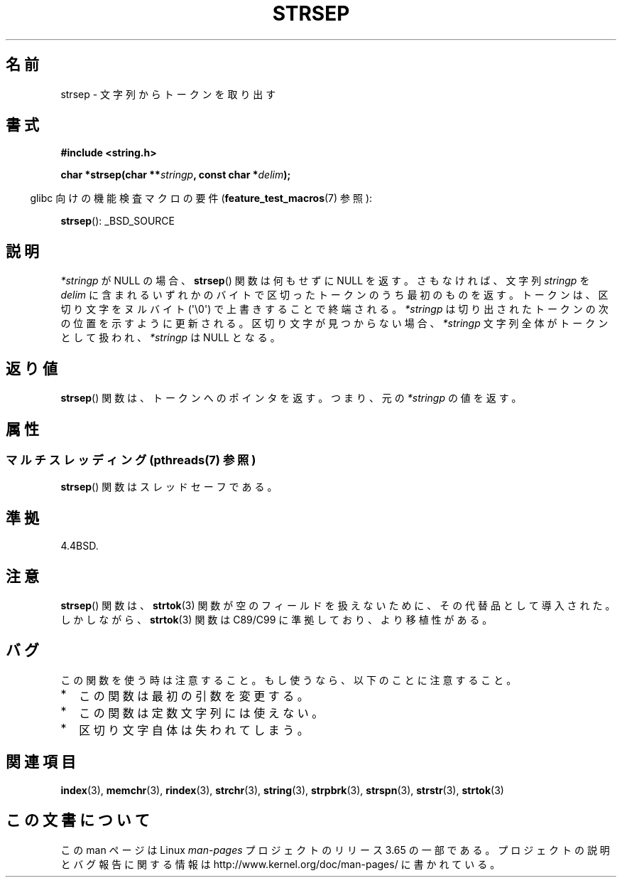 .\" Copyright 1993 David Metcalfe (david@prism.demon.co.uk)
.\"
.\" %%%LICENSE_START(VERBATIM)
.\" Permission is granted to make and distribute verbatim copies of this
.\" manual provided the copyright notice and this permission notice are
.\" preserved on all copies.
.\"
.\" Permission is granted to copy and distribute modified versions of this
.\" manual under the conditions for verbatim copying, provided that the
.\" entire resulting derived work is distributed under the terms of a
.\" permission notice identical to this one.
.\"
.\" Since the Linux kernel and libraries are constantly changing, this
.\" manual page may be incorrect or out-of-date.  The author(s) assume no
.\" responsibility for errors or omissions, or for damages resulting from
.\" the use of the information contained herein.  The author(s) may not
.\" have taken the same level of care in the production of this manual,
.\" which is licensed free of charge, as they might when working
.\" professionally.
.\"
.\" Formatted or processed versions of this manual, if unaccompanied by
.\" the source, must acknowledge the copyright and authors of this work.
.\" %%%LICENSE_END
.\"
.\" References consulted:
.\"     Linux libc source code
.\"     Lewine's _POSIX Programmer's Guide_ (O'Reilly & Associates, 1991)
.\"     386BSD man pages
.\" Modified Sat Jul 24 18:00:10 1993 by Rik Faith (faith@cs.unc.edu)
.\" Modified Mon Jan 20 12:04:18 1997 by Andries Brouwer (aeb@cwi.nl)
.\" Modified Tue Jan 23 20:23:07 2001 by Andries Brouwer (aeb@cwi.nl)
.\"
.\"*******************************************************************
.\"
.\" This file was generated with po4a. Translate the source file.
.\"
.\"*******************************************************************
.\"
.\" Japanese Version Copyright (c) 1997 HIROFUMI Nishizuka
.\"	all rights reserved.
.\" Translated Tue Dec 16 10:06:16 JST 1997
.\"	by HIROFUMI Nishizuka <nishi@rpts.cl.nec.co.jp>
.\" Updated Tue Apr 10 11:19:58 JST 2001 by Kentaro Shirakata <argrath@ub32.org>
.\" Updated 2009-02-12 by Kentaro Shirakata <argrath@ub32.org>
.\"
.TH STRSEP 3 2014\-02\-25 GNU "Linux Programmer's Manual"
.SH 名前
strsep \- 文字列からトークンを取り出す
.SH 書式
.nf
\fB#include <string.h>\fP
.sp
\fBchar *strsep(char **\fP\fIstringp\fP\fB, const char *\fP\fIdelim\fP\fB);\fP
.fi
.sp
.in -4n
glibc 向けの機能検査マクロの要件 (\fBfeature_test_macros\fP(7)  参照):
.in
.sp
\fBstrsep\fP(): _BSD_SOURCE
.SH 説明
\fI*stringp\fP が NULL の場合、 \fBstrsep\fP()  関数は何もせずに NULL を返す。 さもなければ、文字列
\fIstringp\fP を \fIdelim\fP に含まれるいずれかのバイトで区切ったトークンのうち最初のものを返す。 トークンは、区切り文字をヌルバイト
(\(aq\e0\(aq) で上書きすることで 終端される。 \fI*stringp\fP は切り出されたトークンの次の位置を示すように更新される。
区切り文字が見つからない場合、\fI*stringp\fP 文字列全体がトークンとして 扱われ、\fI*stringp\fP は NULL となる。
.SH 返り値
\fBstrsep\fP()  関数は、トークンへのポインタを返す。 つまり、元の \fI*stringp\fP の値を返す。
.SH 属性
.SS "マルチスレッディング (pthreads(7) 参照)"
\fBstrsep\fP() 関数はスレッドセーフである。
.SH 準拠
4.4BSD.
.SH 注意
\fBstrsep\fP()  関数は、 \fBstrtok\fP(3)  関数が空のフィールドを 扱えないために、その代替品として導入された。 しかしながら、
\fBstrtok\fP(3)  関数は C89/C99 に準拠しており、より移植性がある。
.SH バグ
この関数を使う時は注意すること。 もし使うなら、以下のことに注意すること。
.IP * 2
この関数は最初の引数を変更する。
.IP *
この関数は定数文字列には使えない。
.IP *
区切り文字自体は失われてしまう。
.SH 関連項目
\fBindex\fP(3), \fBmemchr\fP(3), \fBrindex\fP(3), \fBstrchr\fP(3), \fBstring\fP(3),
\fBstrpbrk\fP(3), \fBstrspn\fP(3), \fBstrstr\fP(3), \fBstrtok\fP(3)
.SH この文書について
この man ページは Linux \fIman\-pages\fP プロジェクトのリリース 3.65 の一部
である。プロジェクトの説明とバグ報告に関する情報は
http://www.kernel.org/doc/man\-pages/ に書かれている。
